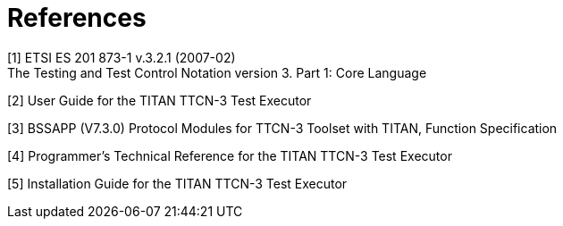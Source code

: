 = References

[[_1]]
[1] ETSI ES 201 873-1 v.3.2.1 (2007-02) +
The Testing and Test Control Notation version 3. Part 1: Core Language

[[_2]]
[2] User Guide for the TITAN TTCN-3 Test Executor

[[_3]]
[3] BSSAPP (V7.3.0) Protocol Modules for TTCN-3 Toolset with TITAN, Function Specification

[[_4]]
[4] Programmer’s Technical Reference for the TITAN TTCN-3 Test Executor

[[_5]]
[5] Installation Guide for the TITAN TTCN-3 Test Executor
